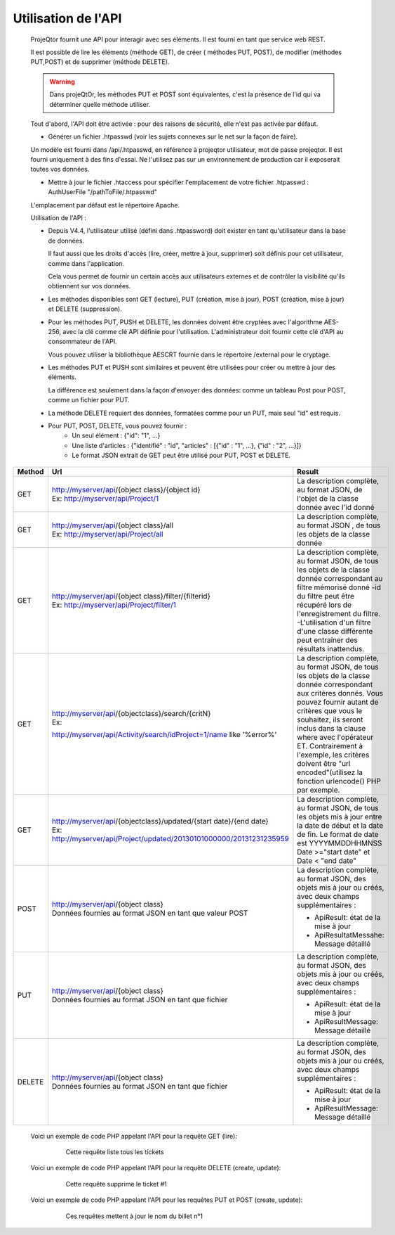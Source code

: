 .. raw:: latex

.. title:: UseApi

Utilisation de l'API
------------------------
    ProjeQtor fournit une API pour interagir avec ses éléments. Il est fourni en tant que service web REST.
    
    Il est possible de lire les éléments (méthode GET), de créer ( méthodes PUT, POST), de modifier (méthodes PUT,POST) et de supprimer (méthode DELETE). 
    
    .. warning:: Dans projeQtOr, les méthodes PUT et POST sont équivalentes, c'est la présence de l'id qui va déterminer quelle méthode utiliser.
    
    Tout d'abord, l'API doit être activée : pour des raisons de sécurité, elle n'est pas activée par défaut.
    
    - Générer un fichier .htpasswd (voir les sujets connexes sur le net sur la façon de faire).
    
    Un modèle est fourni dans /api/.htpasswd, en référence à projeqtor utilisateur, mot de passe projeqtor. Il est fourni uniquement à des fins d'essai. Ne l'utilisez pas sur un environnement de production car il exposerait toutes vos données.

    - Mettre à jour le fichier .htaccess pour spécifier l'emplacement de votre fichier .htpasswd : AuthUserFile "/pathToFile/.htpasswd"
    
    L'emplacement par défaut est le répertoire Apache.
    
    Utilisation de l'API :
    
    - Depuis V4.4, l'utilisateur utilisé (défini dans .htpassword) doit exister en tant qu'utilisateur dans la base de données.
    
      Il faut aussi que les droits d'accès (lire, créer, mettre à jour, supprimer) soit définis pour cet utilisateur, comme dans l'application.
      
      Cela vous permet de fournir un certain accès aux utilisateurs externes et de contrôler la visibilité qu'ils obtiennent sur vos données.
      
    - Les méthodes disponibles sont GET (lecture), PUT (création, mise à jour), POST (création, mise à jour) et DELETE (suppression).
    
    - Pour les méthodes PUT, PUSH et DELETE, les données doivent être cryptées avec l'algorithme AES-256, avec la clé comme clé API définie pour l'utilisation. L'administrateur doit fournir cette clé d'API au consommateur de l'API.
    
      Vous pouvez utiliser la bibliothèque AESCRT fournie dans le répertoire /external pour le cryptage.
      
    - Les méthodes PUT et PUSH sont similaires et peuvent être utilisées pour créer ou mettre à jour des éléments.
    
      La différence est seulement dans la façon d'envoyer des données: comme un tableau Post pour POST, comme un fichier pour PUT.
      
    - La méthode DELETE requiert des données, formatées comme pour un PUT, mais seul "id" est requis.
    
    - Pour PUT, POST, DELETE, vous pouvez fournir : 
              - Un seul élément : {"id": "1", ...}
              - Une liste d'articles : {"identifié" : "id", "articles" : [{"id" : "1", ...}, {"id" : "2", ...}]}
              - Le format JSON extrait de GET peut être utilisé pour PUT, POST et DELETE. 


===============================================    =========================================================================    ====================================================    
**Method**                                         | **Url**                                                                    **Result**     
               
GET                                                | http://myserver/api/{object class}/{object id}                             La description complète, au format JSON, de
                                                   | Ex: http://myserver/api/Project/1                                          l'objet de la classe donnée avec l'id donné
                                                                                     
                       
GET                                                | http://myserver/api/{object class}/all                                     La description complète, au format JSON , de
                                                   | Ex: http://myserver/api/Project/all                                        tous les objets de la classe donnée
                                                                    

GET                                                | http://myserver/api/{object class}/filter/{filterid}                       La description complète, au format JSON, de tous        
                                                   | Ex: http://myserver/api/Project/filter/1                                   les objets de la classe donnée correspondant au
                                                                                                                                filtre mémorisé donné
                                                                                                                                -id du filtre peut être récupéré lors de 
                                                                                                                                l'enregistrement du filtre.
                                                                                                                                -L'utilisation d'un filtre d'une classe différente
                                                                                                                                peut entraîner des résultats inattendus.                                                                                                                            
                                                                                                                              
GET                                                | http://myserver/api/{objectclass}/search/{critN}                           La description complète, au format JSON, de tous les 
                                                   | Ex:                                                                        objets de la classe donnée correspondant aux 
                                                   http://myserver/api/Activity/search/idProject=1/name like '%error%'          critères donnés. Vous pouvez fournir autant de
                                                                                                                                critères que vous le souhaitez, ils seront inclus 
                                                                                                                                dans la clause where avec l'opérateur ET.
                                                                                                                                Contrairement à l'exemple, les critères doivent
                                                                                                                                être "url encoded"(utilisez la fonction urlencode()
                                                                                                                                PHP par exemple.
                                                   
                                                   
GET                                                | http://myserver/api/{objectclass}/updated/{start date}/{end date}          La description complète, au format JSON, de tous 
                                                   | Ex: http://myserver/api/Project/updated/20130101000000/20131231235959      les objets mis à jour entre la date de début et la                                             
                                                                                                                                date de fin. Le format de date est YYYYMMDDHHMNSS
                                                                                                                                Date >="start date" et Date < "end date"
                                                                                                                            
POST                                               | http://myserver/api/{object class}                                         La description complète, au format JSON, des objets
                                                   | Données fournies au format JSON en tant que valeur POST                    mis à jour ou créés, avec deux champs
                                                                                                                                supplémentaires :
                                                                                                                                
                                                                                                                                * ApiResult: état de la mise à jour
                                                                                                                                * ApiResultatMessahe: Message détaillé

PUT                                                | http://myserver/api/{object class}                                         La description complète, au format JSON, des objets
                                                   | Données fournies au format JSON en tant que fichier                        mis à jour ou créés, avec deux champs 
                                                                                                                                supplémentaires :
                                                                                                                                
                                                                                                                                * ApiResult: état de la mise à jour
                                                                                                                                * ApiResultMessage: Message détaillé
                                                                                                                                
DELETE                                             | http://myserver/api/{object class}                                         La description complète, au format JSON, des objets
                                                   | Données fournies au format JSON en tant que fichier                        mis à jour ou créés, avec deux champs
                                                                                                                                supplémentaires :
                                                                                                                                
                                                                                                                                * ApiResult: état de la mise à jour
                                                                                                                                * ApiResultMessage: Message détaillé                                                                                                                                      
===============================================    =========================================================================    ==================================================== 

    Voici un exemple de code PHP appelant l'API pour la requête GET (lire):   
        .. figure:: /images/GUI/getapi.png
        
                Cette requête liste tous les tickets
                
    Voici un exemple de code PHP appelant l'API pour la requête DELETE (create, update):
        .. figure:: /images/GUI/deleteapi.png
        
                Cette requête supprime le ticket #1
                
    Voici un exemple de code PHP appelant l'API pour les requêtes PUT et POST (create, update):
        .. figure:: /images/GUI/getapi.png
        
        .. figure:: /images/GUI/getapi.png

                Ces requêtes mettent à jour le nom du billet n°1                        